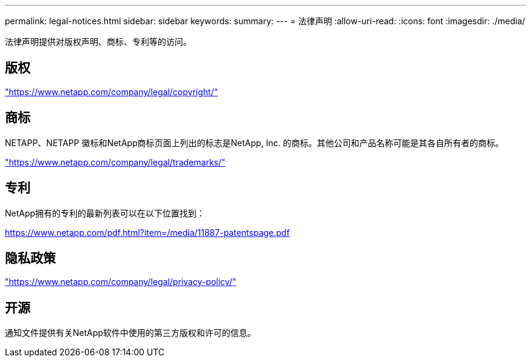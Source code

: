 ---
permalink: legal-notices.html 
sidebar: sidebar 
keywords:  
summary:  
---
= 法律声明
:allow-uri-read: 
:icons: font
:imagesdir: ./media/


[role="lead"]
法律声明提供对版权声明、商标、专利等的访问。



== 版权

link:https://www.netapp.com/company/legal/copyright/["https://www.netapp.com/company/legal/copyright/"^]



== 商标

NETAPP、NETAPP 徽标和NetApp商标页面上列出的标志是NetApp, Inc. 的商标。其他公司和产品名称可能是其各自所有者的商标。

link:https://www.netapp.com/company/legal/trademarks/["https://www.netapp.com/company/legal/trademarks/"^]



== 专利

NetApp拥有的专利的最新列表可以在以下位置找到：

link:https://www.netapp.com/pdf.html?item=/media/11887-patentspage.pdf["https://www.netapp.com/pdf.html?item=/media/11887-patentspage.pdf"^]



== 隐私政策

link:https://www.netapp.com/company/legal/privacy-policy/["https://www.netapp.com/company/legal/privacy-policy/"^]



== 开源

通知文件提供有关NetApp软件中使用的第三方版权和许可的信息。
